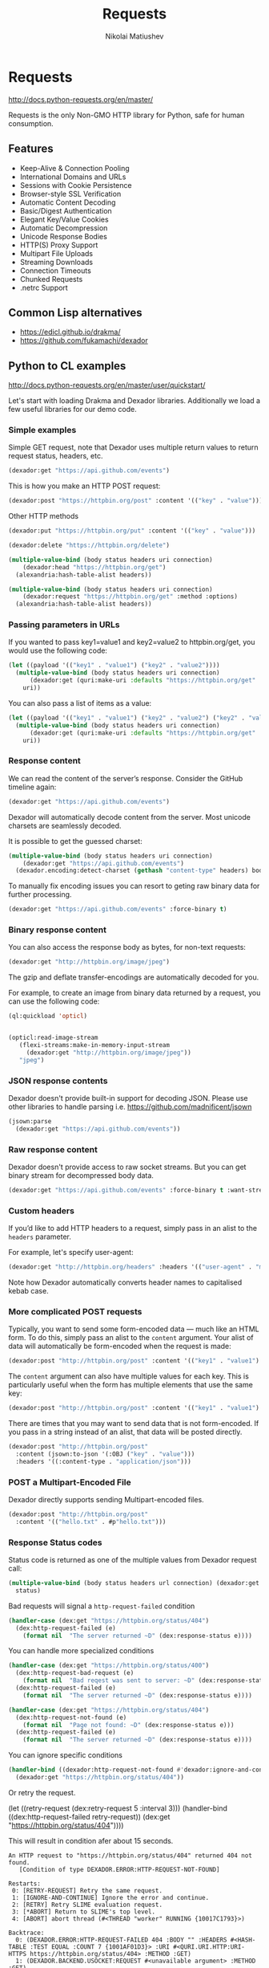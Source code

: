 #+TITLE: Requests
#+AUTHOR: Nikolai Matiushev
#+EMAIL: egao1980@gmail.com
#+OPTIONS: author:t email:t toc:t
#+PROPERTY: header-args:lisp  :session *lisp* :exports both :async



#+name: shorten
#+BEGIN_SRC emacs-lisp :var result="" :exports none :results silent
(require 's)
(s-truncate 120 (format "%s" result))
#+END_SRC

* Requests
:PROPERTIES:
:UNNUMBERED: t
:END:
http://docs.python-requests.org/en/master/

Requests is the only Non-GMO HTTP library for Python, safe for human consumption.

** Features
:PROPERTIES:
:UNNUMBERED: t
:END:
+ Keep-Alive & Connection Pooling
+ International Domains and URLs
+ Sessions with Cookie Persistence
+ Browser-style SSL Verification
+ Automatic Content Decoding
+ Basic/Digest Authentication
+ Elegant Key/Value Cookies
+ Automatic Decompression
+ Unicode Response Bodies
+ HTTP(S) Proxy Support
+ Multipart File Uploads
+ Streaming Downloads
+ Connection Timeouts
+ Chunked Requests
+ .netrc Support

** Common Lisp alternatives
:PROPERTIES:
:UNNUMBERED: t
:END:
+ https://edicl.github.io/drakma/
+ https://github.com/fukamachi/dexador

** Python to CL examples
:PROPERTIES:
:UNNUMBERED: t
:END:
http://docs.python-requests.org/en/master/user/quickstart/

Let's start with loading Drakma and Dexador libraries. Additionally we load a few useful libraries for our demo code.

#+begin_src lisp :exports source :results silent
(ql:quickload :quri)
(ql:quickload :drakma)
(ql:quickload :dexador)

(ql:quickload :jsown)
(ql:quickload :opticl)
(ql:quickload :flexi-streams)
#+end_src

*** Simple examples
Simple GET request, note that Dexador uses multiple return values to return request status, headers, etc.

#+begin_src lisp :post shorten(*this*)
(dexador:get "https://api.github.com/events")
#+end_src

#+RESULTS:
: [{"id":"11846698289","type":"PushEvent","actor":{"id":21087069,"login":"MozmarRobot","display_login":"MozmarRobot","g...

This is how you make an HTTP POST request:
#+begin_src lisp
(dexador:post "https://httpbin.org/post" :content '(("key" . "value")))
#+end_src

#+RESULTS:
#+begin_example
{
  "args": {},
  "data": "",
  "files": {},
  "form": {
    "key": "value"
  },
  "headers": {
    "Accept": "*/*",
    "Content-Length": "9",
    "Content-Type": "application/x-www-form-urlencoded",
    "Host": "httpbin.org",
    "User-Agent": "Dexador/0.9.14 (SBCL 2.0.2); Linux; 4.14.24-qnap",
    "X-Amzn-Trace-Id": "Root=1-5e79e4d6-3a32c1c071523ef0884867c8"
  },
  "json": null,
  "origin": "81.107.223.37",
  "url": "https://httpbin.org/post"
}
#+end_example

Other HTTP methods

#+begin_src lisp
(dexador:put "https://httpbin.org/put" :content '(("key" . "value")))
#+end_src

#+RESULTS:
#+begin_example
{
  "args": {},
  "data": "",
  "files": {},
  "form": {
    "key": "value"
  },
  "headers": {
    "Accept": "*/*",
    "Content-Length": "9",
    "Content-Type": "application/x-www-form-urlencoded",
    "Host": "httpbin.org",
    "User-Agent": "Dexador/0.9.14 (SBCL 2.0.2); Linux; 4.14.24-qnap",
    "X-Amzn-Trace-Id": "Root=1-5e79e4e6-cdbfeadf5d99547ffe831aba"
  },
  "json": null,
  "origin": "81.107.223.37",
  "url": "https://httpbin.org/put"
}
#+end_example

#+begin_src lisp
(dexador:delete "https://httpbin.org/delete")
#+end_src

#+RESULTS:
#+begin_example
{
  "args": {},
  "data": "",
  "files": {},
  "form": {},
  "headers": {
    "Accept": "*/*",
    "Content-Length": "0",
    "Host": "httpbin.org",
    "User-Agent": "Dexador/0.9.14 (SBCL 2.0.2); Linux; 4.14.24-qnap",
    "X-Amzn-Trace-Id": "Root=1-5e79e4f2-6c8844b8d737701857c59668"
  },
  "json": null,
  "origin": "81.107.223.37",
  "url": "https://httpbin.org/delete"
}
#+end_example

#+begin_src lisp
(multiple-value-bind (body status headers uri connection)
    (dexador:head "https://httpbin.org/get")
  (alexandria:hash-table-alist headers))
#+end_src

#+RESULTS:
: ((access-control-allow-credentials . true) (access-control-allow-origin . *) (server . gunicorn/19.9.0) (connection . keep-alive) (content-length . 320) (content-type . application/json) (date . Tue, 24 Mar 2020 10:46:26 GMT))

#+begin_src lisp
(multiple-value-bind (body status headers uri connection)
    (dexador:request "https://httpbin.org/get" :method :options)
  (alexandria:hash-table-alist headers))
#+end_src

#+RESULTS:
: ((access-control-max-age . 3600) (access-control-allow-methods . GET, POST, PUT, DELETE, PATCH, OPTIONS) (access-control-allow-credentials . true) (access-control-allow-origin . *) (allow . GET, OPTIONS, HEAD) (server . gunicorn/19.9.0) (connection . keep-alive) (content-length . 0) (content-type . text/html; charset=utf-8) (date . Tue, 24 Mar 2020 13:30:52 GMT))

*** Passing parameters in URLs
If you wanted to pass key1=value1 and key2=value2 to httpbin.org/get, you would use the following code:
#+begin_src lisp
(let ((payload '(("key1" . "value1") ("key2" . "value2"))))
  (multiple-value-bind (body status headers uri connection)
      (dexador:get (quri:make-uri :defaults "https://httpbin.org/get" :query payload))
    uri))
#+end_src

#+RESULTS:
: #<QURI.URI.HTTP:URI-HTTPS https://httpbin.org/get?key1=value1&key2=value2>

You can also pass a list of items as a value:
#+begin_src lisp
(let ((payload '(("key1" . "value1") ("key2" . "value2") ("key2" . "value3"))))
  (multiple-value-bind (body status headers uri connection)
      (dexador:get (quri:make-uri :defaults "https://httpbin.org/get" :query payload))
    uri))
#+end_src

#+RESULTS:
: #<QURI.URI.HTTP:URI-HTTPS https://httpbin.org/get?key1=value1&key2=value2&key2=value3>

*** Response content
We can read the content of the server’s response. Consider the GitHub timeline again:

#+begin_src lisp :post shorten(*this*)
(dexador:get "https://api.github.com/events")
#+end_src

#+RESULTS:
: [{"id":"11848108853","type":"PullRequestEvent","actor":{"id":9636382,"login":"rekols","display_login":"rekols","grava...

Dexador will automatically decode content from the server. Most unicode charsets are seamlessly decoded.

It is possible to get the guessed charset:
#+begin_src lisp
(multiple-value-bind (body status headers uri connection)
    (dexador:get "https://api.github.com/events")
  (dexador.encoding:detect-charset (gethash "content-type" headers) body))
#+end_src

#+RESULTS:
: :UTF-8

To manually fix encoding issues you can resort to geting raw binary data for further processing.

#+begin_src lisp :post shorten(*this*)
(dexador:get "https://api.github.com/events" :force-binary t)
#+end_src

#+RESULTS:
: (91 123 34 105 100 34 58 34 49 49 56 52 56 52 55 49 53 49 51 34 44 34 116 121 112 101 34 58 34 80 117 115 104 69 118 ...

*** Binary response content
You can also access the response body as bytes, for non-text requests:

#+begin_src lisp :post shorten(*this*)
(dexador:get "http://httpbin.org/image/jpeg")
#+end_src

#+RESULTS:
: (255 216 255 224 0 16 74 70 73 70 0 1 1 2 0 28 0 28 0 0 255 254 0 53 69 100 105 116 101 100 32 98 121 32 80 97 117 10...

The gzip and deflate transfer-encodings are automatically decoded for you.

For example, to create an image from binary data returned by a request, you can use the following code:

#+begin_src lisp :post shorten(*this*)
(ql:quickload 'opticl)


(opticl:read-image-stream
   (flexi-streams:make-in-memory-input-stream
     (dexador:get "http://httpbin.org/image/jpeg"))
   "jpeg")
#+end_src

#+RESULTS:
#+begin_example
#3A(((3 0 0)
     (4 3 1)
     (0 1 0)
     (0 2 0)
     (1 1 0)
     (2 2 0)
     (0 2 0)
     (0 3 0)
     (0 0 0)
...
#+end_example

*** JSON response contents
Dexador doesn't provide built-in support for decoding JSON. Please use other libraries to handle parsing i.e. [[https://github.com/madnificent/jsown]]

#+begin_src lisp :post shorten(*this*)
(jsown:parse
  (dexador:get "https://api.github.com/events"))
#+end_src

#+RESULTS:
: ((:OBJ (id . 11849548801) (type . IssueCommentEvent) (actor :OBJ (id . 8228920) (login . JakeRL) (display_login . Jak...


*** Raw response content
Dexador doesn't provide access to raw socket streams. But you can get binary stream for decompressed body data.

#+begin_src lisp :post shorten(*this*)
(dexador:get "https://api.github.com/events" :force-binary t :want-stream t)
#+end_src

#+RESULTS:
: #<DEXADOR.KEEP-ALIVE-STREAM:KEEP-ALIVE-STREAM {10032B80E3}>
: 200
: #<HASH-TABLE :TEST EQUAL :COUNT 24 {10032B5343}>
: #<QU...

*** Custom headers
If you’d like to add HTTP headers to a request, simply pass in an alist to the ~headers~ parameter.

For example, let's specify user-agent:
#+begin_src lisp
(dexador:get "http://httpbin.org/headers" :headers '(("user-agent" . "my-app/0.0.1") (:foo . :bar)))
#+end_src

#+RESULTS:
#+begin_example
{
  "headers": {
    "Accept": "*/*",
    "Content-Length": "0",
    "Foo": "BAR",
    "Host": "httpbin.org",
    "User-Agent": "my-app/0.0.1",
    "X-Amzn-Trace-Id": "Root=1-5e7a2861-7310e3606d01dbac675dd3dc"
  }
}
#+end_example

Note how Dexador automatically converts header names to capitalised kebab case.

*** More complicated POST requests
Typically, you want to send some form-encoded data — much like an HTML form.
To do this, simply pass an alist to the ~content~ argument.
Your alist of data will automatically be form-encoded when the request is made:


#+begin_src lisp
(dexador:post "http://httpbin.org/post" :content '(("key1" . "value1") ("key2" . "value2")))
#+end_src

#+RESULTS:
#+begin_example
{
  "args": {},
  "data": "",
  "files": {},
  "form": {
    "key1": "value1",
    "key2": "value2"
  },
  "headers": {
    "Accept": "*/*",
    "Content-Length": "23",
    "Content-Type": "application/x-www-form-urlencoded",
    "Host": "httpbin.org",
    "User-Agent": "Dexador/0.9.14 (SBCL 2.0.2); Linux; 4.14.24-qnap",
    "X-Amzn-Trace-Id": "Root=1-5e7a2e4c-cbcbf430b6beb930e5d8f450"
  },
  "json": null,
  "origin": "81.107.223.37",
  "url": "http://httpbin.org/post"
}
#+end_example

The ~content~ argument can also have multiple values for each key.
This is particularly useful when the form has multiple elements that use the same key:

#+begin_src lisp
(dexador:post "http://httpbin.org/post" :content '(("key1" . "value1") ("key1" . "value2") ("key2" . "value3")))
#+end_src

#+RESULTS:
#+begin_example
{
  "args": {},
  "data": "",
  "files": {},
  "form": {
    "key1": [
      "value1",
      "value2"
    ],
    "key2": "value3"
  },
  "headers": {
    "Accept": "*/*",
    "Content-Length": "35",
    "Content-Type": "application/x-www-form-urlencoded",
    "Host": "httpbin.org",
    "User-Agent": "Dexador/0.9.14 (SBCL 2.0.2); Linux; 4.14.24-qnap",
    "X-Amzn-Trace-Id": "Root=1-5e7a2f3d-9a58a53d4103ce8508cec6cc"
  },
  "json": null,
  "origin": "81.107.223.37",
  "url": "http://httpbin.org/post"
}
#+end_example

There are times that you may want to send data that is not form-encoded.
If you pass in a string instead of an alist, that data will be posted directly.


#+begin_src lisp
(dexador:post "http://httpbin.org/post"
  :content (jsown:to-json '(:OBJ ("key" . "value")))
  :headers '((:content-type . "application/json")))
#+end_src

#+RESULTS:
#+begin_example
{
  "args": {},
  "data": "{\"key\":\"value\"}",
  "files": {},
  "form": {},
  "headers": {
    "Accept": "*/*",
    "Content-Length": "15",
    "Content-Type": "application/json",
    "Host": "httpbin.org",
    "User-Agent": "Dexador/0.9.14 (SBCL 2.0.2); Linux; 4.14.24-qnap",
    "X-Amzn-Trace-Id": "Root=1-5e7a3175-9b90305f1ecde7d26a8c4517"
  },
  "json": {
    "key": "value"
  },
  "origin": "81.107.223.37",
  "url": "http://httpbin.org/post"
}
#+end_example

*** POST a Multipart-Encoded File
Dexador directly supports sending Multipart-encoded files.

#+begin_src lisp
(dexador:post "http://httpbin.org/post"
  :content '(("hello.txt" . #p"hello.txt")))
#+end_src

#+RESULTS:
#+begin_example
{
  "args": {},
  "data": "",
  "files": {
    "hello.txt": "Hello world!\n"
  },
  "form": {},
  "headers": {
    "Accept": "*/*",
    "Content-Length": "149",
    "Content-Type": "multipart/form-data; boundary=QksivVtcwqyA",
    "Host": "httpbin.org",
    "User-Agent": "Dexador/0.9.14 (SBCL 2.0.2); Linux; 4.14.24-qnap",
    "X-Amzn-Trace-Id": "Root=1-5e7a325a-ade74fbd4dbf683558c0e642"
  },
  "json": null,
  "origin": "81.107.223.37",
  "url": "http://httpbin.org/post"
}
#+end_example

*** Response Status codes
Status code is returned as one of the multiple values from Dexador request call:
#+begin_src lisp
(multiple-value-bind (body status headers url connection) (dexador:get "http://httpbin.org/get")
  status)
#+end_src

#+RESULTS:
: 200

Bad requests will signal a ~http-request-failed~ condition
#+begin_src lisp
(handler-case (dex:get "https://httpbin.org/status/404")
  (dex:http-request-failed (e)
    (format nil  "The server returned ~D" (dex:response-status e))))
#+end_src

#+RESULTS:
: The server returned 404

You can handle more specialized conditions

#+begin_src lisp
(handler-case (dex:get "https://httpbin.org/status/400")
  (dex:http-request-bad-request (e)
    (format nil  "Bad reqest was sent to server: ~D" (dex:response-status e)))
  (dex:http-request-failed (e)
    (format nil  "The server returned ~D" (dex:response-status e))))
#+end_src

#+RESULTS:
: Bad reqest was sent to server: 400

#+begin_src lisp
(handler-case (dex:get "https://httpbin.org/status/404")
  (dex:http-request-not-found (e)
    (format nil  "Page not found: ~D" (dex:response-status e)))
  (dex:http-request-failed (e)
    (format nil  "The server returned ~D" (dex:response-status e))))
#+end_src

#+RESULTS:
: Page not found: 404

You can ignore specific conditions

#+begin_src lisp
(handler-bind ((dexador:http-request-not-found #'dexador:ignore-and-continue))
  (dexador:get "https://httpbin.org/status/404"))
#+end_src

#+RESULTS:

Or retry the request.

#+begin_example lisp
(let ((retry-request (dex:retry-request 5 :interval 3)))
  (handler-bind ((dex:http-request-failed retry-request))
    (dex:get "https://httpbin.org/status/404"))))
#+end_example

This will result in condition afer about 15 seconds.

#+begin_example
An HTTP request to "https://httpbin.org/status/404" returned 404 not found.
   [Condition of type DEXADOR.ERROR:HTTP-REQUEST-NOT-FOUND]

Restarts:
 0: [RETRY-REQUEST] Retry the same request.
 1: [IGNORE-AND-CONTINUE] Ignore the error and continue.
 2: [RETRY] Retry SLIME evaluation request.
 3: [*ABORT] Return to SLIME's top level.
 4: [ABORT] abort thread (#<THREAD "worker" RUNNING {10017C1793}>)

Backtrace:
  0: (DEXADOR.ERROR:HTTP-REQUEST-FAILED 404 :BODY "" :HEADERS #<HASH-TABLE :TEST EQUAL :COUNT 7 {1001AF01D3}> :URI #<QURI.URI.HTTP:URI-HTTPS https://httpbin.org/status/404> :METHOD :GET)
  1: (DEXADOR.BACKEND.USOCKET:REQUEST #<unavailable argument> :METHOD :GET)
  2: ((LAMBDA ()))
#+end_example

*** Response headers
We can view the server’s response headers:

#+begin_src lisp
(multiple-value-bind (body status headers uri connection)
    (dexador:head "https://httpbin.org/get")
  (alexandria:hash-table-alist headers))
#+end_src

#+RESULTS:
: ((access-control-allow-credentials . true) (access-control-allow-origin . *) (server . gunicorn/19.9.0) (connection . keep-alive) (content-length . 320) (content-type . application/json) (date . Tue, 24 Mar 2020 17:10:43 GMT))

Since header names are case insensitive keys in the headers hash table are converted to lower case.


*** Cookies
Dexador adopts [[https://github.com/fukamachi/cl-cookie]] for its cookie management. All functions takes a ~cookie-jar~ instance at ~:cookie-jar~.
#+begin_src lisp
(defvar *cookie-jar* (cl-cookie:make-cookie-jar))

;; setting cookies
(dex:head "https://mixi.jp" :cookie-jar *cookie-jar*)
#+end_src

#+RESULTS:

#+begin_src lisp
;; getting cookies
(dex:head "https://mixi.jp" :cookie-jar *cookie-jar*)
*cookie-jar*
#+end_src

#+RESULTS:
#+begin_example
#S(CL-COOKIE:COOKIE-JAR
   :COOKIES (#S(CL-COOKIE:COOKIE
                :NAME "_auid"
                :VALUE "4265774dfa8b2c3d23a821304b8fe9f6"
                :EXPIRES 3857131561
                :PATH NIL
                :DOMAIN ".mixi.jp"
                :SECURE-P NIL
                :HTTPONLY-P NIL
                :ORIGIN-HOST "mixi.jp")
             #S(CL-COOKIE:COOKIE
                :NAME "_auid_xsite"
                :VALUE "4265774dfa8b2c3d23a821304b8fe9f6"
                :EXPIRES 3857131561
                :PATH NIL
                :DOMAIN ".mixi.jp"
                :SECURE-P T
                :HTTPONLY-P T
                :ORIGIN-HOST "mixi.jp")
             #S(CL-COOKIE:COOKIE
                :NAME "_lcp"
                :VALUE "5787e0cbb4d7746f961ed16940837ac5"
                :EXPIRES 3794146153
                :PATH NIL
                :DOMAIN ".mixi.jp"
                :SECURE-P NIL
                :HTTPONLY-P NIL
                :ORIGIN-HOST "mixi.jp")))
#+end_example

*** Redirection and History
Dexador automatically follows redirects on GET and HEAD requests.
You can limit the count of redirection by specifying ~:max-redirects~ with an integer. The default value is 5.

#+begin_src lisp
(multiple-value-bind (body status headers uri connection)
    (dex:get "http://httpbin.org/redirect/2")
  (list status uri body))
#+end_src

#+RESULTS:
#+begin_example
(200 #<QURI.URI.HTTP:URI-HTTP http://httpbin.org/get> "{
  \"args\": {},
  \"headers\": {
    \"Accept\": \"*/*\",
    \"Content-Length\": \"0\",
    \"Host\": \"httpbin.org\",
    \"User-Agent\": \"Dexador/0.9.14 (SBCL 2.0.2); Linux; 4.14.24-qnap\",
    \"X-Amzn-Trace-Id\": \"Root=1-5e7a456e-7fd198882e529df8fad9af50\"
  },
  \"origin\": \"81.107.223.37\",
  \"url\": \"http://httpbin.org/get\"
}
")
#+end_example

#+begin_src lisp
(multiple-value-bind (body status headers uri connection)
    (dex:get "http://httpbin.org/redirect/3" :max-redirects 2)
  (list status uri body))
#+end_src

#+RESULTS:
: (302 #<QURI.URI.HTTP:URI-HTTP http://httpbin.org/relative-redirect/1> "")

You can use forth returned parameter to get the URL of the final redirect location.

Dexador doesn't track the history of responses.

*** Timeouts
You can tell Dexador to stop waiting for a connection after ~connect-timout~ and waiting to read a response after ~read-timeout~ number of seconds.

#+begin_src lisp
(dex:get "http://httpbin.org/delay/5")
#+end_src

#+RESULTS:
#+begin_example
{
  "args": {},
  "data": "",
  "files": {},
  "form": {},
  "headers": {
    "Accept": "*/*",
    "Content-Length": "0",
    "Host": "httpbin.org",
    "User-Agent": "Dexador/0.9.14 (SBCL 2.0.2); Linux; 4.14.24-qnap",
    "X-Amzn-Trace-Id": "Root=1-5e7a46ad-e273ae4e4c482efef2354f24"
  },
  "origin": "81.107.223.37",
  "url": "http://httpbin.org/delay/5"
}
#+end_example

#+begin_src lisp
(handler-case (dex:get "http://httpbin.org/delay/5" :read-timeout 3)
  (error (c)
    c))
#+end_src

#+RESULTS:
: #<SB-SYS:IO-TIMEOUT {100E06A383}>
